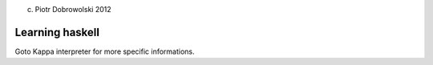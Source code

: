 (c) Piotr Dobrowolski 2012

Learning haskell
----------------

Goto Kappa interpreter for more specific informations.
